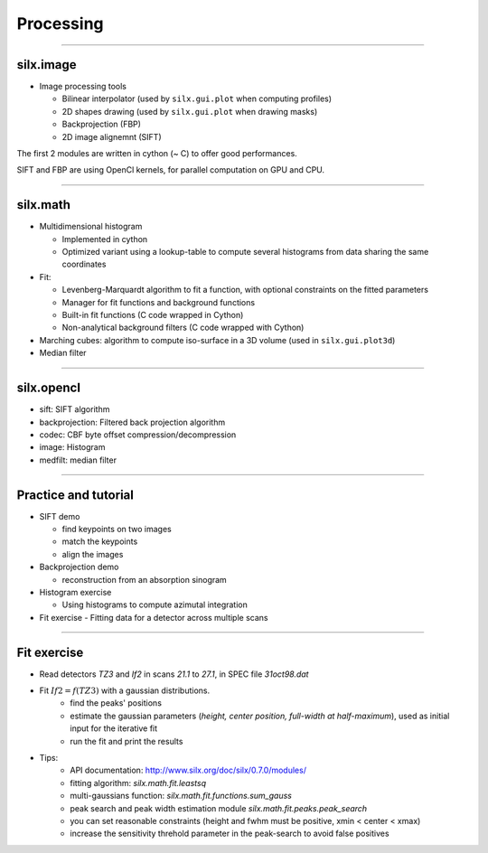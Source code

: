 .. raw:: html

   <!-- Patch landslide slides background color --!>
   <style type="text/css">
   div.slide {
       background: #fff;
   }
   </style>


Processing
**********

----

silx.image
==========

- Image processing tools

  - Bilinear interpolator (used by ``silx.gui.plot`` when computing profiles)
  - 2D shapes drawing (used by ``silx.gui.plot`` when drawing masks)
  - Backprojection (FBP)
  - 2D image alignemnt (SIFT)

    
The first 2 modules are written in cython (~ C) to offer good performances.

SIFT and FBP are using OpenCl kernels, for parallel computation on GPU and CPU.

----

silx.math
=========

- Multidimensional histogram

  - Implemented in cython
  - Optimized variant using a lookup-table to compute several histograms from data sharing the same coordinates

- Fit:

  - Levenberg-Marquardt algorithm to fit a function, with optional constraints on the fitted parameters
  - Manager for fit functions and background functions
  - Built-in fit functions (C code wrapped in Cython)
  - Non-analytical background filters (C code wrapped with Cython)

- Marching cubes: algorithm to compute iso-surface in a 3D volume (used in ``silx.gui.plot3d``)

- Median filter

----

silx.opencl
===========

- sift: SIFT algorithm
- backprojection: Filtered back projection algorithm
- codec: CBF byte offset compression/decompression
- image: Histogram
- medfilt: median filter

----

Practice and tutorial
=====================

- SIFT demo

  - find keypoints on two images
  - match the keypoints
  - align the images

- Backprojection demo

  - reconstruction from an absorption sinogram

- Histogram exercise

  - Using histograms to compute azimutal integration

- Fit exercise
  - Fitting data for a detector across multiple scans

----

Fit exercise
============

- Read detectors *TZ3* and *If2* in scans *21.1* to *27.1*, in SPEC file `31oct98.dat`
- Fit :math:`If2 = f(TZ3)` with a gaussian distributions.
    - find the peaks' positions
    - estimate the gaussian parameters (*height, center position, full-width at half-maximum*), used as initial input for the iterative fit
    - run the fit and print the results

- Tips:
    - API documentation: http://www.silx.org/doc/silx/0.7.0/modules/
    - fitting algorithm: *silx.math.fit.leastsq*
    - multi-gaussians function: *silx.math.fit.functions.sum_gauss*
    - peak search and peak width estimation module *silx.math.fit.peaks.peak_search*
    - you can set reasonable constraints (height and fwhm must be positive, xmin < center < xmax)
    - increase the sensitivity threhold parameter in the peak-search to avoid false positives
